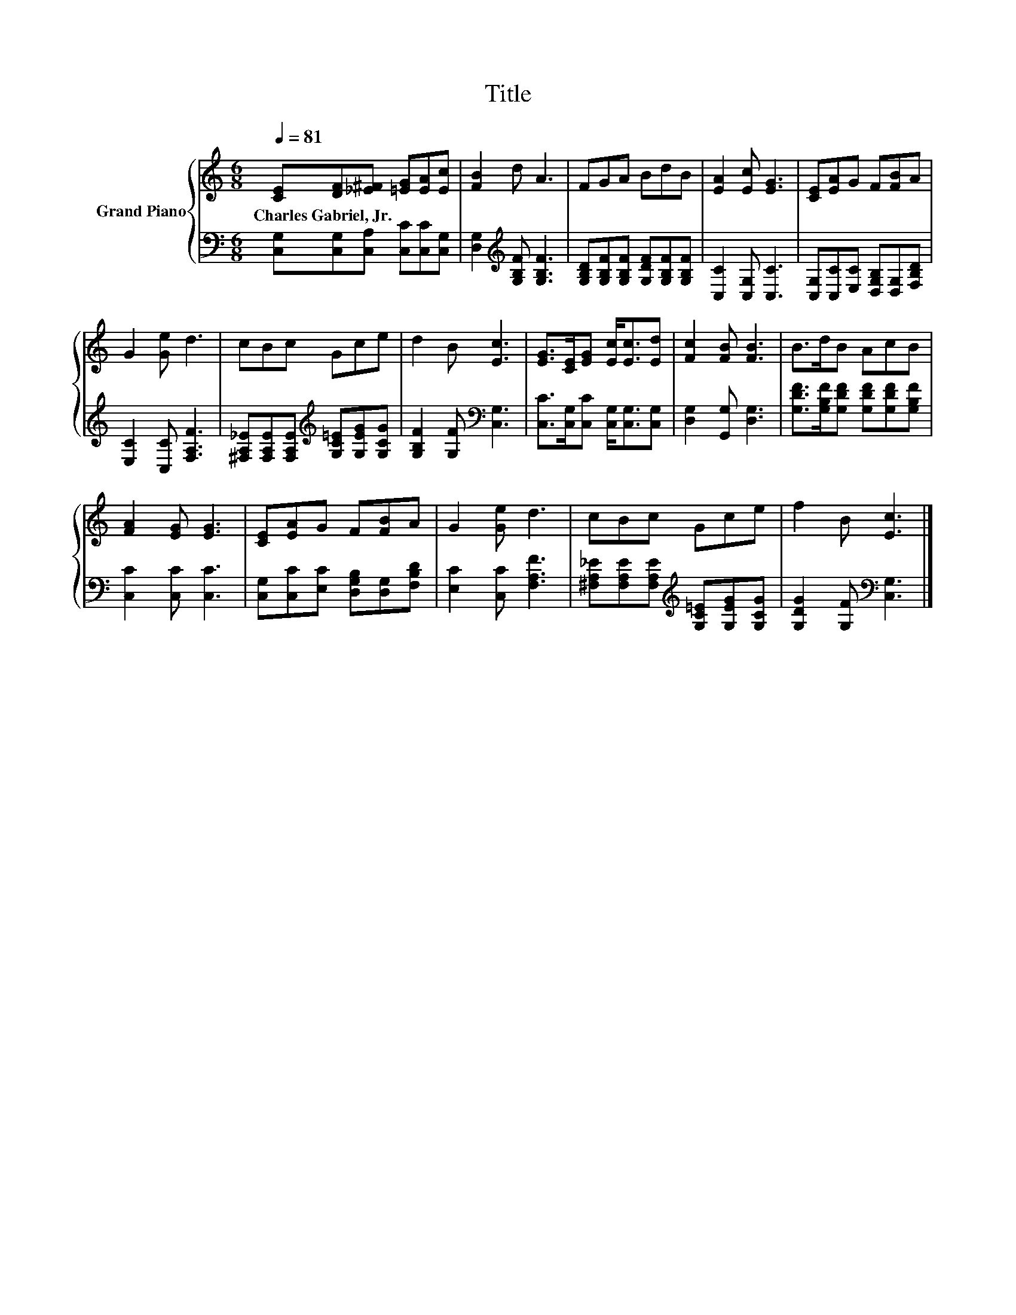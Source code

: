 X:1
T:Title
%%score { 1 | 2 }
L:1/8
Q:1/4=81
M:6/8
K:C
V:1 treble nm="Grand Piano"
V:2 bass 
V:1
 [CE][DF][_E^F] [=EG][EA][Ec] | [FB]2 d A3 | FGA BdB | [EA]2 [Ec] [EG]3 | [CE][EA]G F[FB]A | %5
w: Charles~Gabriel,~Jr. * * * * *|||||
 G2 [Ge] d3 | cBc Gce | d2 B [Ec]3 | [EG]>[CE][EG] [Ec]<[Ec][Ed] | [Fc]2 [FB] [FB]3 | B>dB AcB | %11
w: ||||||
 [FA]2 [EG] [EG]3 | [CE][EA]G F[FB]A | G2 [Ge] d3 | cBc Gce | f2 B [Ec]3 |] %16
w: |||||
V:2
 [C,G,][C,G,][C,A,] [C,C][C,C][C,G,] | [D,G,]2[K:treble] [G,B,F] [G,B,F]3 | %2
 [G,B,D][G,B,F][G,B,F] [G,DF][G,B,F][G,B,F] | [C,C]2 [C,G,] [C,C]3 | %4
 [C,G,][C,C][E,C] [D,G,B,][D,G,][F,B,D] | [E,C]2 [C,C] [F,A,F]3 | %6
 [^F,A,_E][F,A,E][F,A,E][K:treble] [G,C=E][G,EG][G,CG] | [G,B,F]2 [G,F][K:bass] [C,G,]3 | %8
 [C,C]>[C,G,][C,C] [C,G,]<[C,G,][C,G,] | [D,G,]2 [G,,G,] [D,G,]3 | %10
 [G,DF]>[G,B,F][G,DF] [G,DF][G,DF][G,B,F] | [C,C]2 [C,C] [C,C]3 | %12
 [C,G,][C,C][E,C] [D,G,B,][D,G,][F,B,D] | [E,C]2 [C,C] [F,A,F]3 | %14
 [^F,A,_E][F,A,E][F,A,E][K:treble] [G,C=E][G,EG][G,CG] | [G,DG]2 [G,F][K:bass] [C,G,]3 |] %16


